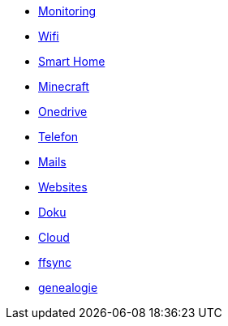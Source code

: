 ** xref:services/monitoring.adoc[Monitoring]
** xref:services/wifi.adoc[Wifi]
** xref:services/smart_home/index.adoc[Smart Home]
** xref:services/minecraft.adoc[Minecraft]
** xref:services/onedrive.adoc[Onedrive]
** xref:services/telefon.adoc[Telefon]
** xref:services/mails.adoc[Mails]
** xref:services/websites.adoc[Websites]
** xref:services/doku.adoc[Doku]
** xref:services/cloud.adoc[Cloud]
** xref:services/ffsync.adoc[ffsync]
** xref:services/genealogie.adoc[genealogie]
